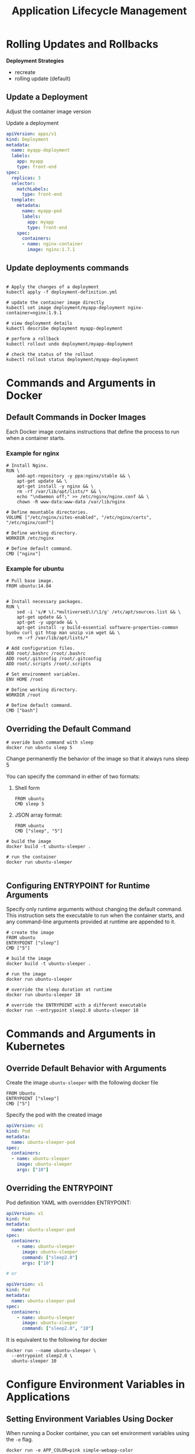 #+title: Application Lifecycle Management

* Rolling Updates and Rollbacks

*Deployment Strategies*

- recreate
- rolling update (default)

** Update a Deployment

Adjust the container image version

Update a deployment

#+begin_src yaml
apiVersion: apps/v1
kind: Deployment
metadata:
  name: myapp-deployment
  labels:
    app: myapp
    type: front-end
spec:
  replicas: 3
  selector:
    matchLabels:
      type: front-end
  template:
    metadata:
      name: myapp-pod
      labels:
        app: myapp
        type: front-end
    spec:
      containers:
      - name: nginx-container
        image: nginx:1.7.1
#+end_src

** Update deployments commands

#+begin_src shell

# Apply the changes of a deployment
kubectl apply -f deployment-definition.yml

# update the container image directly
kubectl set image deployment/myapp-deployment nginx-container=nginx:1.9.1

# view deployment details
kubectl describe deployment myapp-deployment

# perform a rollback
kubectl rollout undo deployment/myapp-deployment

# check the status of the rollout
kubectl rollout status deployment/myapp-deployment
#+end_src
* Commands and Arguments in Docker
** Default Commands in Docker Images

Each Docker image contains instructions that define the process to run when a container starts.

*** Example for nginx

#+begin_src shell
# Install Nginx.
RUN \
    add-apt-repository -y ppa:nginx/stable && \
    apt-get update && \
    apt-get install -y nginx && \
    rm -rf /var/lib/apt/lists/* && \
    echo "\ndaemon off;" >> /etc/nginx/nginx.conf && \
    chown -R www-data:www-data /var/lib/nginx

# Define mountable directories.
VOLUME ["/etc/nginx/sites-enabled", "/etc/nginx/certs", "/etc/nginx/conf"]

# Define working directory.
WORKDIR /etc/nginx

# Define default command.
CMD ["nginx"]
#+end_src

*** Example for ubuntu

#+begin_src shell
# Pull base image.
FROM ubuntu:14.04


# Install necessary packages.
RUN \
    sed -i 's/# \(.*multiverse$\)/\1/g' /etc/apt/sources.list && \
    apt-get update && \
    apt-get -y upgrade && \
    apt-get install -y build-essential software-properties-common byobu curl git htop man unzip vim wget && \
    rm -rf /var/lib/apt/lists/*

# Add configuration files.
ADD root/.bashrc /root/.bashrc
ADD root/.gitconfig /root/.gitconfig
ADD root/.scripts /root/.scripts

# Set environment variables.
ENV HOME /root

# Define working directory.
WORKDIR /root

# Define default command.
CMD ["bash"]
#+end_src
** Overriding the Default Command

#+begin_src shell
# overide bash command with sleep
docker run ubuntu sleep 5
#+end_src

Change permanently the behavior of the image so that it always runs sleep 5

You can specify the command in either of two formats:

1. Shell form
   #+begin_src shell
FROM ubuntu
CMD sleep 5
   #+end_src

2. JSON array format:
   #+begin_src shell
FROM ubuntu
CMD ["sleep", "5"]
   #+end_src

#+begin_src shell
# build the image
docker build -t ubuntu-sleeper .

# run the container
docker run ubuntu-sleeper

#+end_src
** Configuring ENTRYPOINT for Runtime Arguments

Specify only runtime arguments without changing the default command. This instruction sets the executable to run when the container starts, and any command-line arguments provided at runtime are appended to it.

#+begin_src shell
# create the image
FROM ubuntu
ENTRYPOINT ["sleep"]
CMD ["5"]

# build the image
docker build -t ubuntu-sleeper .

# run the image
docker run ubuntu-sleeper

# override the sleep duration at runtime
docker run ubuntu-sleeper 10

# override the ENTRYPOINT with a different executable
docker run --entrypoint sleep2.0 ubuntu-sleeper 10
#+end_src
* Commands and Arguments in Kubernetes
** Override Default Behavior with Arguments

Create the image =ubuntu-sleeper= with the following docker file

#+begin_src shell
FROM Ubuntu
ENTRYPOINT ["sleep"]
CMD ["5"]
#+end_src

Specify the pod with the created image

#+begin_src yaml
apiVersion: v1
kind: Pod
metadata:
  name: ubuntu-sleeper-pod
spec:
  containers:
  - name: ubuntu-sleeper
    image: ubuntu-sleeper
    args: ["10"]
#+end_src

** Overriding the ENTRYPOINT

Pod definition YAML with overridden ENTRYPOINT:

#+begin_src yaml
apiVersion: v1
kind: Pod
metadata:
  name: ubuntu-sleeper-pod
spec:
  containers:
    - name: ubuntu-sleeper
      image: ubuntu-sleeper
      command: ["sleep2.0"]
      args: ["10"]

# or

apiVersion: v1
kind: Pod
metadata:
  name: ubuntu-sleeper-pod
spec:
  containers:
    - name: ubuntu-sleeper
      image: ubuntu-sleeper
      command: ["sleep2.0", "10"]
#+end_src

It is equivalent to the following for docker

#+begin_src shell
docker run --name ubuntu-sleeper \
  --entrypoint sleep2.0 \
  ubuntu-sleeper 10
#+end_src
* Configure Environment Variables in Applications
** Setting Environment Variables Using Docker

When running a Docker container, you can set environment variables using the =-e= flag.
#+begin_src shell
docker run -e APP_COLOR=pink simple-webapp-color
#+end_src

** Configuring Environment Variables in Kubernetes Pods

#+begin_src yaml
apiVersion: v1
kind: Pod
metadata:
  name: simple-webapp-color
spec:
  containers:
    - name: simple-webapp-color
      image: simple-webapp-color
      ports:
        - containerPort: 8080
      env:
        - name: APP_COLOR
          value: pink
#+end_src

** Leveraging ConfigMaps and Secrets for Environment Variables

#+begin_src yaml
# define an environment variable directly
env:
  - name: APP_COLOR
    value: pink

# reference a ConfigMap for the environment variable
env:
  - name: APP_COLOR
    valueFrom:
      configMapKeyRef:
        name: app-config
        key: color

# source the environment variable from a Secret
env:
  - name: APP_COLOR
    valueFrom:
      secretKeyRef:
        name: app-secrets
        key: color
#+end_src
* Configure ConfigMaps in Applications

** Using Environment Variables in a Pod

#+begin_src yaml
apiVersion: v1
kind: Pod
metadata:
  name: simple-webapp-color
spec:
  containers:
    - name: simple-webapp-color
      image: simple-webapp-color
      ports:
        - containerPort: 80
  env:
    - name: APP_COLOR
      value: blue
    - name: APP_MODE
      value: prod
#+end_src

** Centralizing Configuration with ConfigMaps

#+begin_src yaml
apiVersion: v1
kind: Pod
metadata:
  name: simple-webapp-color
spec:
  containers:
    - name: simple-webapp-color
      image: simple-webapp-color
      ports:
        - containerPort: 80
  envFrom:
    - configMapRef:
        name: app-color
#+end_src

Assume that the ConfigMap (named app-color) holds the following key–value pairs:
#+begin_src shell
APP_COLOR: blue
APP_MODE: prod
#+end_src

** Creating ConfigMaps

*** Imperative Approach

#+begin_src shell
# create a ConfigMap directly by specifying key–value pairs
kubectl create configmap app-config --from-literal=APP_COLOR=blue --from-literal=APP_MOD=prod

# generate a ConfigMap from a file using the `--from-file` option
kubectl create configmap app-config --from-file=app_config.properties
#+end_src

*** Declarative Approach

Define your ConfigMap in a YAML file and apply it with kubectl.

#+begin_src yaml
apiVersion: v1
kind: ConfigMap
metadata:
  name: app-config
data:
  APP_COLOR: blue
  APP_MODE: prod
#+end_src

Create the ConfigMap

#+begin_src shell
kubectl create -f config-map.yaml
#+end_src

** View ConfigMaps

#+begin_src shell

# get config maps
kubectl get configmaps

# check the stored configuration data
kubectl describe configmaps

#+end_src

** Injecting a ConfigMap into a Pod

Inject the app-config ConfigMap into the container as environment variables
#+begin_src yaml
# pod-definition.yaml
apiVersion: v1
kind: Pod
metadata:
  name: simple-webapp-color
  labels:
    name: simple-webapp-color
spec:
  containers:
    - name: simple-webapp-color
      image: simple-webapp-color
      ports:
        - containerPort: 8080
  envFrom:
    - configMapRef:
        name: app-config
#+end_src

** Alternative Injection Methods

#+begin_src yaml
# inject environment variables using the envFrom property
envFrom:
  - configMapRef:
      name: app-config

# inject a single environment variable using the valueFrom property
env:
  - name: APP_COLOR
    valueFrom:
      configMapKeyRef:
        name: app-config
        key: APP_COLOR

# mount the entire ConfigMap as a volume
volumes:
  - name: app-config-volume
    configMap:
      name: app-config
#+end_src
* Secrets
** Imperative Creation of a Secret

#+begin_src shell
# create a Secret named "app-secret" with the key-value pair
kubectl create secret generic app-secret --from-literal=DB_Host=mysql

# include multiple key-value pairs, use the `--from-literal` option repeatedly
kubectl create secret generic app-secret \
  --from-literal=DB_Host=mysql \
  --from-literal=DB_User=root \
  --from-literal=DB_Password=paswd

# create a Secret from a file with the --from-file option
kubectl create secret generic app-secret --from-file=app_secret.properties
#+end_src

** Declarative Creation of a Secret

Define a Secret in a YAML file

#+begin_src yaml
apiVersion: v1
kind: Secret
metadata:
  name: app-secret
data:
  DB_Host: bXlzcWw=
  DB_User: cm9vdA==
  DB_Password: cGFzd3Jk
#+end_src

Apply the definition

#+begin_src shell
kubectl create -f secret-data.yaml
#+end_src

** Convert Plaintext to Base64

#+begin_src shell
echo -n 'mysql' | base64
echo -n 'root' | base64
echo -n 'paswrd' | base64
# Output: cGFzd3Jk
#+end_src

** Viewing and Decoding Secrets

#+begin_src shell
# list Secrets
kubectl get secrets

# describe a Secret (without showing sensitive data)
kubectl describe secret app-secret

# view the encoded data in YAML format
kubectl get secret app-secret -o yaml

# decode an encoded value
echo -n 'bXlzcWw=' | base64 --decode
echo -n 'cm9vdA==' | base64 --decode
echo -n 'cGFzd3Jk' | base64 --decode
#+end_src

** Inject Secrets into a Pod
*** Injecting as Environment Variables

#+begin_src yaml
# pod-definition.yaml
apiVersion: v1
kind: Pod
metadata:
  name: simple-webapp-color
  labels:
    name: simple-webapp-color
spec:
  containers:
  - name: simple-webapp-color
    image: simple-webapp-color
    ports:
    - containerPort: 8080
    envFrom:
    - secretRef:
        name: app-secret
#+end_src

** Mount Secrets as Files

#+begin_src yaml
volumes:
- name: app-secret-volume
  secret:
    secretName: app-secret
#+end_src

After mounting, listing the directory contents should display each key as a file:

#+begin_src shell
ls /opt/app-secret-volumes
# Output: DB_Host  DB_Password  DB_User
#+end_src

To view the content of a specific file, such as the DB password:

#+begin_src shell
cat /opt/app-secret-volumes/DB_Password
# Output: paswrd
#+end_src

** Important Considerations When Using Secrets

- Secrets offer only Base64 encoding. For enhanced security, consider enabling encryption at rest for etcd.
- Limit access to Secrets using Role-Based Access Control (RBAC). Restrict permissions to only those who require it.
- Avoid storing sensitive secret definition files in source control systems that are publicly accessible.
- For even greater security, explore third-party secret management solutions such as AWS Secrets Manager, Azure Key Vault, GCP Secret Manager, or Vault.

** External Secret Providers

External secret providers decouple secret management from etcd and offer advanced encryption, granular access control, and comprehensive auditing capabilities.
* Multi Container Pods

Configure a pod that contains both a web application and its corresponding logging agent

#+begin_src yaml
apiVersion: v1
kind: Pod
metadata:
  name: simple-webapp
  labels:
    name: simple-webapp
spec:
  containers:
    - name: simple-webapp
      image: simple-webapp
      ports:
        - containerPort: 8080
    - name: log-agent
      image: log-agent
#+end_src
* Init Containers

That is a task that will run only one time when the pod is first created. Or a process that waits for an external service or database to be up before the actual application starts.

That's where initContainers come in. An initContainer is configured in a pod like all other containers, except that it is specified inside an =initContainers= section, like this:

#+begin_src yaml
apiVersion: v1
kind: Pod
metadata:
  name: myapp-pod
  labels:
    app: myapp
spec:
  containers:
  - name: myapp-container
    image: busybox:1.28
    command: \['sh', '-c', 'echo The app is running! && sleep 3600'\]
  initContainers:
  - name: init-myservice
    image: busybox
    command: \['sh', '-c', 'git clone  ;'\]
#+end_src

You can configure multiple such initContainers as well

#+begin_src yaml
apiVersion: v1
kind: Pod
metadata:
  name: myapp-pod
  labels:
    app: myapp
spec:
  containers:
  - name: myapp-container
    image: busybox:1.28
    command: \['sh', '-c', 'echo The app is running! && sleep 3600'\]
  initContainers:
  - name: init-myservice
    image: busybox:1.28
    command: \['sh', '-c', 'until nslookup myservice; do echo waiting for myservice; sleep 2; done;'\]
  - name: init-mydb
    image: busybox:1.28
    command: \['sh', '-c', 'until nslookup mydb; do echo waiting for mydb; sleep 2; done;'\]
#+end_src
* Introduction to Autoscaling

Two primary scaling strategies in Kubernetes

1. Scaling workloads – adding or removing containers (Pods) in the cluster.
2. Scaling the underlying cluster infrastructure – adding or removing nodes (servers) in the cluster.


For the cluster infrastructure:

- Horizontal scaling: Add more nodes to the cluster.
- Vertical scaling: Increase resources (CPU, memory) on existing nodes.

For workloads:

- Horizontal scaling: Create more Pods.
- Vertical scaling: Increase resource limits and requests for existing Pods.
* Horizontal Pod Autoscaler HPA
** Manual Horizontal Scaling

Consider the following deployment configuration

#+begin_src yaml
apiVersion: apps/v1
kind: Deployment
metadata:
  name: my-app
spec:
  replicas: 1
  selector:
    matchLabels:
      app: my-app
  template:
    metadata:
      labels:
        app: my-app
    spec:
      containers:
        - name: my-app
          image: nginx
          resources:
            requests:
              cpu: "250m"
            limits:
              cpu: "500m"
#+end_src

** Monitor and scale

#+begin_src shell

# monitor the resource usage of a pod
kubectl top pod my-app-pod

# manually execute a scale command to add more pods
kubectl scale deployment my-app --replicas=3

#+end_src
** Imperative Configuration for HPA

#+begin_src shell

# configures the "my-app" deployment to maintain 50% CPU utilization, scaling the number of pods between 1 and 10
kubectl autoscale deployment my-app --cpu-percent=50 --min=1 --max=10

# review the status of your HPA
kubectl get hpa

# when the HPA is no longer needed, you can remove it
kubectl delete hpa my-app

#+end_src

** Declarative Configuration for HPA

#+begin_src yaml
# monitors the CPU utilization of the "my-app" deployment, automatically adjusting the replica count as needed
apiVersion: autoscaling/v2
kind: HorizontalPodAutoscaler
metadata:
  name: my-app-hpa
spec:
  scaleTargetRef:
    apiVersion: apps/v1
    kind: Deployment
    name: my-app
  minReplicas: 1
  maxReplicas: 10
  metrics:
    - type: Resource
      resource:
        name: cpu
        target:
          type: Utilization
          averageUtilization: 50
#+end_src
